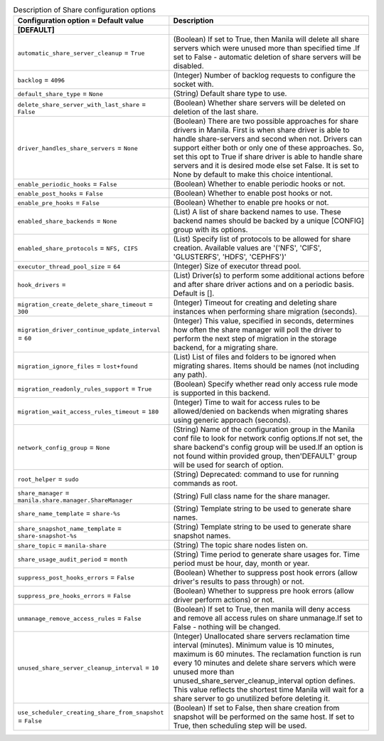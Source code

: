 ..
    Warning: Do not edit this file. It is automatically generated from the
    software project's code and your changes will be overwritten.

    The tool to generate this file lives in openstack-doc-tools repository.

    Please make any changes needed in the code, then run the
    autogenerate-config-doc tool from the openstack-doc-tools repository, or
    ask for help on the documentation mailing list, IRC channel or meeting.

.. _manila-share:

.. list-table:: Description of Share configuration options
   :header-rows: 1
   :class: config-ref-table

   * - Configuration option = Default value
     - Description
   * - **[DEFAULT]**
     -
   * - ``automatic_share_server_cleanup`` = ``True``
     - (Boolean) If set to True, then Manila will delete all share servers which were unused more than specified time .If set to False - automatic deletion of share servers will be disabled.
   * - ``backlog`` = ``4096``
     - (Integer) Number of backlog requests to configure the socket with.
   * - ``default_share_type`` = ``None``
     - (String) Default share type to use.
   * - ``delete_share_server_with_last_share`` = ``False``
     - (Boolean) Whether share servers will be deleted on deletion of the last share.
   * - ``driver_handles_share_servers`` = ``None``
     - (Boolean) There are two possible approaches for share drivers in Manila. First is when share driver is able to handle share-servers and second when not. Drivers can support either both or only one of these approaches. So, set this opt to True if share driver is able to handle share servers and it is desired mode else set False. It is set to None by default to make this choice intentional.
   * - ``enable_periodic_hooks`` = ``False``
     - (Boolean) Whether to enable periodic hooks or not.
   * - ``enable_post_hooks`` = ``False``
     - (Boolean) Whether to enable post hooks or not.
   * - ``enable_pre_hooks`` = ``False``
     - (Boolean) Whether to enable pre hooks or not.
   * - ``enabled_share_backends`` = ``None``
     - (List) A list of share backend names to use. These backend names should be backed by a unique [CONFIG] group with its options.
   * - ``enabled_share_protocols`` = ``NFS, CIFS``
     - (List) Specify list of protocols to be allowed for share creation. Available values are '('NFS', 'CIFS', 'GLUSTERFS', 'HDFS', 'CEPHFS')'
   * - ``executor_thread_pool_size`` = ``64``
     - (Integer) Size of executor thread pool.
   * - ``hook_drivers`` =
     - (List) Driver(s) to perform some additional actions before and after share driver actions and on a periodic basis. Default is [].
   * - ``migration_create_delete_share_timeout`` = ``300``
     - (Integer) Timeout for creating and deleting share instances when performing share migration (seconds).
   * - ``migration_driver_continue_update_interval`` = ``60``
     - (Integer) This value, specified in seconds, determines how often the share manager will poll the driver to perform the next step of migration in the storage backend, for a migrating share.
   * - ``migration_ignore_files`` = ``lost+found``
     - (List) List of files and folders to be ignored when migrating shares. Items should be names (not including any path).
   * - ``migration_readonly_rules_support`` = ``True``
     - (Boolean) Specify whether read only access rule mode is supported in this backend.
   * - ``migration_wait_access_rules_timeout`` = ``180``
     - (Integer) Time to wait for access rules to be allowed/denied on backends when migrating shares using generic approach (seconds).
   * - ``network_config_group`` = ``None``
     - (String) Name of the configuration group in the Manila conf file to look for network config options.If not set, the share backend's config group will be used.If an option is not found within provided group, then'DEFAULT' group will be used for search of option.
   * - ``root_helper`` = ``sudo``
     - (String) Deprecated: command to use for running commands as root.
   * - ``share_manager`` = ``manila.share.manager.ShareManager``
     - (String) Full class name for the share manager.
   * - ``share_name_template`` = ``share-%s``
     - (String) Template string to be used to generate share names.
   * - ``share_snapshot_name_template`` = ``share-snapshot-%s``
     - (String) Template string to be used to generate share snapshot names.
   * - ``share_topic`` = ``manila-share``
     - (String) The topic share nodes listen on.
   * - ``share_usage_audit_period`` = ``month``
     - (String) Time period to generate share usages for. Time period must be hour, day, month or year.
   * - ``suppress_post_hooks_errors`` = ``False``
     - (Boolean) Whether to suppress post hook errors (allow driver's results to pass through) or not.
   * - ``suppress_pre_hooks_errors`` = ``False``
     - (Boolean) Whether to suppress pre hook errors (allow driver perform actions) or not.
   * - ``unmanage_remove_access_rules`` = ``False``
     - (Boolean) If set to True, then manila will deny access and remove all access rules on share unmanage.If set to False - nothing will be changed.
   * - ``unused_share_server_cleanup_interval`` = ``10``
     - (Integer) Unallocated share servers reclamation time interval (minutes). Minimum value is 10 minutes, maximum is 60 minutes. The reclamation function is run every 10 minutes and delete share servers which were unused more than unused_share_server_cleanup_interval option defines. This value reflects the shortest time Manila will wait for a share server to go unutilized before deleting it.
   * - ``use_scheduler_creating_share_from_snapshot`` = ``False``
     - (Boolean) If set to False, then share creation from snapshot will be performed on the same host. If set to True, then scheduling step will be used.
